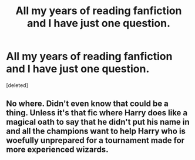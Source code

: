 #+TITLE: All my years of reading fanfiction and I have just one question.

* All my years of reading fanfiction and I have just one question.
:PROPERTIES:
:Score: 1
:DateUnix: 1587995729.0
:DateShort: 2020-Apr-27
:FlairText: Discussion
:END:
[deleted]


** No where. Didn't even know that could be a thing. Unless it's that fic where Harry does like a magical oath to say that he didn't put his name in and all the champions want to help Harry who is woefully unprepared for a tournament made for more experienced wizards.
:PROPERTIES:
:Author: MeianArata
:Score: 1
:DateUnix: 1588000146.0
:DateShort: 2020-Apr-27
:END:
